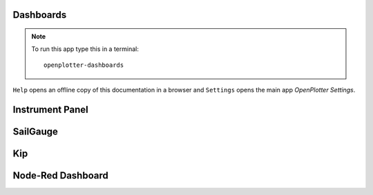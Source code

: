 .. |DB| image:: img/openplotter-dashboards.png
.. |mhelp| image:: ../img/help.png
.. |mSettings| image:: ../img/settings.png
.. |DBshow| image:: img/show.png

|DB| Dashboards
###############

.. note::
	To run this app type this in a terminal:

	.. parsed-literal::

		openplotter-dashboards

|mhelp| ``Help`` opens an offline copy of this documentation in a browser and |mSettings| ``Settings`` opens the main app *OpenPlotter Settings*.

Instrument Panel
################

.. image:: img/instrumentpanel.png

SailGauge
#########

Kip
###

.. image:: img/kip.png

Node-Red Dashboard
##################

.. image:: img/nodered_dashboard.png
